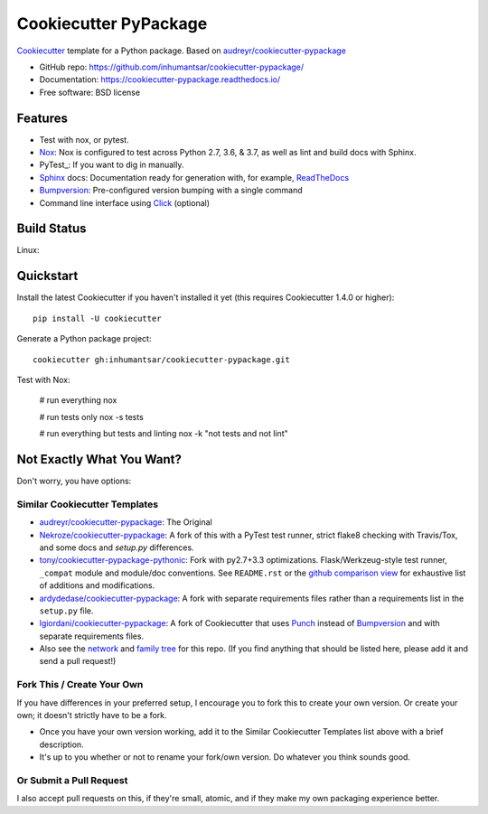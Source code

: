 ======================
Cookiecutter PyPackage
======================

.. image:: https://pyup.io/repos/github/inhumantsar/cookiecutter-pypackage/shield.svg
     :target: https://pyup.io/repos/github/inhumantsar/cookiecutter-pypackage/
     :alt: Updates

.. image:: https://travis-ci.org/inhumantsar/cookiecutter-pypackage.svg?branch=master
    :target: https://travis-ci.org/inhumantsar/cookiecutter-pypackage     

Cookiecutter_ template for a Python package. Based on `audreyr/cookiecutter-pypackage`_

* GitHub repo: https://github.com/inhumantsar/cookiecutter-pypackage/
* Documentation: https://cookiecutter-pypackage.readthedocs.io/
* Free software: BSD license

Features
--------

* Test with nox, or pytest.
* Nox_: Nox is configured to test across Python 2.7, 3.6, & 3.7, as well as lint and build docs with Sphinx.
* PyTest_: If you want to dig in manually.
* Sphinx_ docs: Documentation ready for generation with, for example, ReadTheDocs_
* Bumpversion_: Pre-configured version bumping with a single command
* Command line interface using Click_ (optional)


Build Status
-------------

Linux:

.. image:: https://img.shields.io/travis/inhumantsar/cookiecutter-pypackage.svg
    :target: https://travis-ci.org/inhumantsar/cookiecutter-pypackage
    :alt: Linux build status on Travis CI

Quickstart
----------

Install the latest Cookiecutter if you haven't installed it yet (this requires
Cookiecutter 1.4.0 or higher)::

    pip install -U cookiecutter

Generate a Python package project::

    cookiecutter gh:inhumantsar/cookiecutter-pypackage.git

Test with Nox:

    # run everything
    nox
    
    # run tests only
    nox -s tests

    # run everything but tests and linting
    nox -k "not tests and not lint"

Not Exactly What You Want?
--------------------------

Don't worry, you have options:

Similar Cookiecutter Templates
~~~~~~~~~~~~~~~~~~~~~~~~~~~~~~

* `audreyr/cookiecutter-pypackage`_: The Original

* `Nekroze/cookiecutter-pypackage`_: A fork of this with a PyTest test runner,
  strict flake8 checking with Travis/Tox, and some docs and `setup.py` differences.

* `tony/cookiecutter-pypackage-pythonic`_: Fork with py2.7+3.3 optimizations.
  Flask/Werkzeug-style test runner, ``_compat`` module and module/doc conventions.
  See ``README.rst`` or the `github comparison view`_ for exhaustive list of
  additions and modifications.

* `ardydedase/cookiecutter-pypackage`_: A fork with separate requirements files rather than a requirements list in the ``setup.py`` file.

* `lgiordani/cookiecutter-pypackage`_: A fork of Cookiecutter that uses Punch_ instead of Bumpversion_ and with separate requirements files.

* Also see the `network`_ and `family tree`_ for this repo. (If you find
  anything that should be listed here, please add it and send a pull request!)
  
Fork This / Create Your Own
~~~~~~~~~~~~~~~~~~~~~~~~~~~

If you have differences in your preferred setup, I encourage you to fork this
to create your own version. Or create your own; it doesn't strictly have to
be a fork.

* Once you have your own version working, add it to the Similar Cookiecutter
  Templates list above with a brief description.

* It's up to you whether or not to rename your fork/own version. Do whatever
  you think sounds good.

Or Submit a Pull Request
~~~~~~~~~~~~~~~~~~~~~~~~

I also accept pull requests on this, if they're small, atomic, and if they
make my own packaging experience better.

.. _Cookiecutter: https://github.com/audreyr/cookiecutter
.. _Nox: https://nox.thea.codes
.. _Sphinx: http://sphinx-doc.org/
.. _ReadTheDocs: https://readthedocs.io/
.. _`pyup.io`: https://pyup.io/
.. _Bumpversion: https://github.com/peritus/bumpversion
.. _Punch: https://github.com/lgiordani/punch
.. _PyPi: https://pypi.python.org/pypi
.. _Click: https://click.palletsprojects.com

.. _`audreyr/cookiecutter-pypackage`: https://github.com/audreyr/cookiecutter-pypackage
.. _`Nekroze/cookiecutter-pypackage`: https://github.com/Nekroze/cookiecutter-pypackage
.. _`tony/cookiecutter-pypackage-pythonic`: https://github.com/tony/cookiecutter-pypackage-pythonic
.. _`ardydedase/cookiecutter-pypackage`: https://github.com/ardydedase/cookiecutter-pypackage
.. _`lgiordani/cookiecutter-pypackage`: https://github.com/lgiordani/cookiecutter-pypackage
.. _github comparison view: https://github.com/tony/cookiecutter-pypackage-pythonic/compare/inhumantsar:master...master
.. _`network`: https://github.com/inhumantsar/cookiecutter-pypackage/network
.. _`family tree`: https://github.com/inhumantsar/cookiecutter-pypackage/network/members

